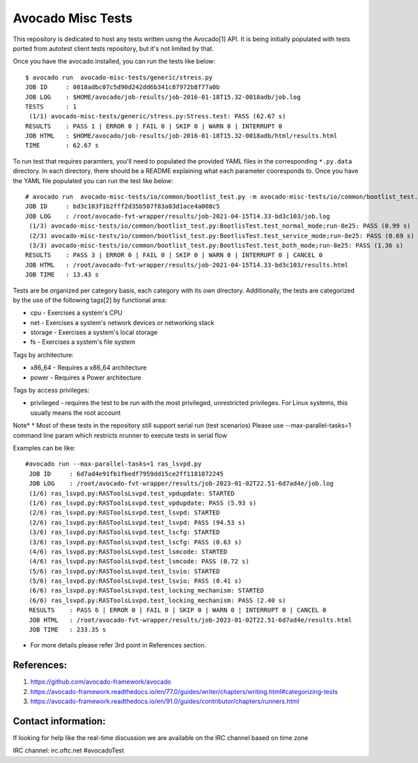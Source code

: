 Avocado Misc Tests
==================

This repository is dedicated to host any tests written using the Avocado[1]
API. It is being initially populated with tests ported from autotest
client tests repository, but it's not limited by that.

Once you have the avocado installed, you can run the tests like below::

    $ avocado run  avocado-misc-tests/generic/stress.py
    JOB ID     : 0018adbc07c5d90d242dd6b341c87972b8f77a0b
    JOB LOG    : $HOME/avocado/job-results/job-2016-01-18T15.32-0018adb/job.log
    TESTS      : 1
     (1/1) avocado-misc-tests/generic/stress.py:Stress.test: PASS (62.67 s)
    RESULTS    : PASS 1 | ERROR 0 | FAIL 0 | SKIP 0 | WARN 0 | INTERRUPT 0
    JOB HTML   : $HOME/avocado/job-results/job-2016-01-18T15.32-0018adb/html/results.html
    TIME       : 62.67 s

To run test that requires paramters, you'll need to populated the provided YAML
files in the corresponding ``*.py.data`` directory. In each directory, there
should be a README explaining what each parameter cooresponds to. Once you have
the YAML file populated you can run the test like below::

  # avocado run  avocado-misc-tests/io/common/bootlist_test.py -m avocado-misc-tests/io/common/bootlist_test.py.data/bootlist_test_network.yaml
  JOB ID     : bd3c103f1b2fff2d35b507f83a03d1ace4a008c5
  JOB LOG    : /root/avocado-fvt-wrapper/results/job-2021-04-15T14.33-bd3c103/job.log
   (1/3) avocado-misc-tests/io/common/bootlist_test.py:BootlisTest.test_normal_mode;run-8e25: PASS (0.99 s)
   (2/3) avocado-misc-tests/io/common/bootlist_test.py:BootlisTest.test_service_mode;run-8e25: PASS (0.69 s)
   (3/3) avocado-misc-tests/io/common/bootlist_test.py:BootlisTest.test_both_mode;run-8e25: PASS (1.36 s)
  RESULTS    : PASS 3 | ERROR 0 | FAIL 0 | SKIP 0 | WARN 0 | INTERRUPT 0 | CANCEL 0
  JOB HTML   : /root/avocado-fvt-wrapper/results/job-2021-04-15T14.33-bd3c103/results.html
  JOB TIME   : 13.43 s

Tests are be organized per category basis, each category with its own
directory.  Additionally, the tests are categorized by the use of the
following tags[2] by functional area:

* cpu - Exercises a system's CPU
* net - Exercises a system's network devices or networking stack
* storage - Exercises a system's local storage
* fs - Exercises a system's file system

Tags by architecture:

* x86_64 - Requires a x86_64 architecture
* power - Requires a Power architecture

Tags by access privileges:

* privileged - requires the test to be run with the most privileged,
  unrestricted privileges.  For Linux systems, this usually means the
  root account
Note*
* Most of these tests in the repository still support serial run (test scenarios) Please use --max-parallel-tasks=1 command line param which restricts nrunner to execute tests in serial flow

Examples can be like::

 #avocado run --max-parallel-tasks=1 ras_lsvpd.py 
  JOB ID     : 6d7ad4e91fb1fbedf7959dd15ce2ff1181872245
  JOB LOG    : /root/avocado-fvt-wrapper/results/job-2023-01-02T22.51-6d7ad4e/job.log
  (1/6) ras_lsvpd.py:RASToolsLsvpd.test_vpdupdate: STARTED
  (1/6) ras_lsvpd.py:RASToolsLsvpd.test_vpdupdate: PASS (5.93 s)
  (2/6) ras_lsvpd.py:RASToolsLsvpd.test_lsvpd: STARTED
  (2/6) ras_lsvpd.py:RASToolsLsvpd.test_lsvpd: PASS (94.53 s)
  (3/6) ras_lsvpd.py:RASToolsLsvpd.test_lscfg: STARTED
  (3/6) ras_lsvpd.py:RASToolsLsvpd.test_lscfg: PASS (0.63 s)
  (4/6) ras_lsvpd.py:RASToolsLsvpd.test_lsmcode: STARTED
  (4/6) ras_lsvpd.py:RASToolsLsvpd.test_lsmcode: PASS (0.72 s)
  (5/6) ras_lsvpd.py:RASToolsLsvpd.test_lsvio: STARTED
  (5/6) ras_lsvpd.py:RASToolsLsvpd.test_lsvio: PASS (0.41 s)
  (6/6) ras_lsvpd.py:RASToolsLsvpd.test_locking_mechanism: STARTED
  (6/6) ras_lsvpd.py:RASToolsLsvpd.test_locking_mechanism: PASS (2.40 s)
  RESULTS    : PASS 6 | ERROR 0 | FAIL 0 | SKIP 0 | WARN 0 | INTERRUPT 0 | CANCEL 0
  JOB HTML   : /root/avocado-fvt-wrapper/results/job-2023-01-02T22.51-6d7ad4e/results.html
  JOB TIME   : 233.35 s  

* For more details please refer 3rd point in References section.

References:
-----------

1. https://github.com/avocado-framework/avocado
2. https://avocado-framework.readthedocs.io/en/77.0/guides/writer/chapters/writing.html#categorizing-tests
3. https://avocado-framework.readthedocs.io/en/91.0/guides/contributor/chapters/runners.html

Contact information:
--------------------



If looking for help like the real-time discussion  we are available on the IRC channel  based on time zone 


IRC channel: irc.oftc.net #avocadoTest
